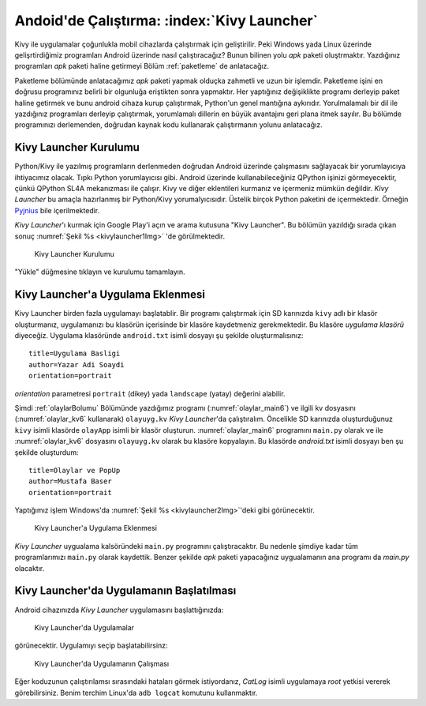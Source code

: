 .. _kivyLauncher:

#####################################################
Andoid'de Çalıştırma: :index:`Kivy Launcher`
#####################################################

Kivy ile uygulamalar çoğunlukla mobil cihazlarda çalıştırmak için geliştirilir. Peki Windows yada Linux üzerinde
gelişrtirdiğimiz programları Android üzerinde nasıl çalıştıracağız? Bunun bilinen yolu `apk` paketi oluştrmaktır.
Yazdığınız programları `apk` paketi haline getirmeyi  Bölüm :ref:`paketleme` de anlatacağız.

Paketleme bölümünde anlatacağımız `apk` paketi yapmak olduçka zahmetli ve uzun bir işlemdir. Paketleme işini
en doğrusu programınız
belirli bir olgunluğa eriştikten sonra yapmaktır. Her yaptığınız değişiklikte programı derleyip paket haline
getirmek ve bunu android cihaza kurup çalıştırmak, Python'un genel mantığına aykırıdır. Yorulmalamalı 
bir dil ile yazdığınız programları derleyip çalıştırmak, yorumlamalı dillerin en büyük avantajını geri plana itmek sayılır.
Bu bölümde programınızı
derlemenden, doğrudan kaynak kodu kullanarak çalıştırmanın yolunu anlatacağız.

Kivy Launcher Kurulumu
======================

Python/Kivy ile yazılmış programların derlenmeden doğrudan Android üzerinde çalışmasını sağlayacak bir
yorumlayıcıya ihtiyacımız olacak. Tıpkı Python yorumlayıcısı gibi. Android üzerinde kullanabileceğiniz
QPython işinizi görmeyecektir, çünkü QPython SL4A mekanızması ile çalışır. Kivy ve diğer eklentileri
kurmanız ve içermeniz mümkün değildir. `Kivy Launcher` bu amaçla hazırlanmış bir Python/Kivy
yorumalyıcısıdır. Üstelik birçok Python paketini de içermektedir. Örneğin 
`Pyjnius <http://pyjnius.readthedocs.io/en/latest/>`_ bile içerilmektedir.


`Kivy Launcher`'ı kurmak için Google Play'i açın ve arama kutusuna "Kivy Launcher". Bu bölümün yazıldığı
sırada çıkan sonuç :numref:`Şekil %s <kivylauncher1Img>` 'de görülmektedir.


.. _kivylauncher1Img:

.. figure:: ./resimler/kivylauncher/kivylauncher1Img.png

   Kivy Launcher Kurulumu



"Yükle" düğmesine tıklayın ve kurulumu tamamlayın.


Kivy Launcher'a Uygulama Eklenmesi
==================================


Kivy Launcher birden fazla uygulamayı başlatablir. 
Bir programı çalıştırmak için SD karınızda ``kivy`` adlı
bir klasör oluşturmanız, uygulamanızı bu klasörün içerisinde bir klasöre kaydetmeniz gerekmektedir. Bu klasöre
`uygulama klasörü` diyeceğiz. Uygulama klasöründe
``android.txt`` isimli dosyayı şu şekilde oluşturmalısınız:

::

    title=Uygulama Basligi
    author=Yazar Adi Soaydi
    orientation=portrait
    
`orientation` parametresi ``portrait`` (dikey) yada ``landscape`` (yatay) değerini alabilir.

Şimdi :ref:`olaylarBolumu` Bölümünde yazdığımız programı (:numref:`olaylar_main6`) 
ve ilgili kv dosyasını (:numref:`olaylar_kv6` kullanarak) ``olayuyg.kv`` `Kivy Launcher`'da çalıştıralım.
Öncelikle SD karınızda oluşturduğunuz ``kivy``
isimli klasörde ``olayApp`` isimli bir klasör oluşturun. :numref:`olaylar_main6` programını
``main.py`` olarak ve ile :numref:`olaylar_kv6` dosyasını ``olayuyg.kv`` olarak bu klasöre
kopyalayın. Bu klasörde `android.txt` isimli dosyayı ben şu şekilde oluşturdum:

::

    title=Olaylar ve PopUp
    author=Mustafa Baser
    orientation=portrait


Yaptığımız işlem Windows'da :numref:`Şekil %s <kivylauncher2Img>`'deki gibi görünecektir.


.. _kivylauncher2Img:

.. figure:: ./resimler/kivylauncher/kivylauncher2Img.png

   Kivy Launcher'a Uygulama Eklenmesi


`Kivy Launcher` uygualama kalsöründeki ``main.py`` programını çalıştıracaktır. Bu nedenle şimdiye kadar
tüm programlarımızı ``main.py`` olarak kaydettik. Benzer şekilde `apk` paketi yapacağınız uygualamanın
ana programı da `main.py` olacaktır.

Kivy Launcher'da Uygulamanın Başlatılması
=========================================

Android cihazınızda `Kivy Launcher` uygulamasını başlattığınızda:


.. _kivylauncher3Img:

.. figure:: ./resimler/kivylauncher/kivylauncher3Img.png

   Kivy Launcher'da Uygulamalar


görünecektir. Uygulamıyı seçip başlatabilirsinz:


.. _kivylauncher4Img:

.. figure:: ./resimler/kivylauncher/kivylauncher4Img.png

   Kivy Launcher'da Uygulamanın Çalışması

Eğer koduzunun çalıştırılamsı sırasındaki hataları görmek istiyordanız, `CatLog` isimli uygulamaya `root` yetkisi
vererek görebilirsiniz. Benim terchim Linux'da ``adb logcat`` komutunu kullanmaktır.
